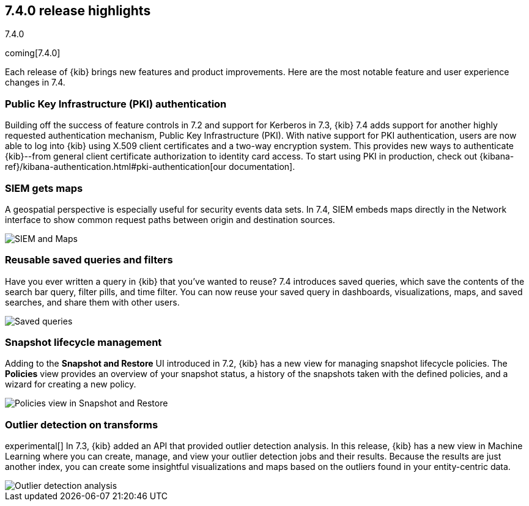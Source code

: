 [[release-highlights-7.4.0]]
== 7.4.0 release highlights
++++
<titleabbrev>7.4.0</titleabbrev>
++++

coming[7.4.0]

Each release of {kib} brings new features and product improvements. 
Here are the most notable feature and user experience changes in 7.4.

//NOTE: The notable-highlights tagged regions are re-used in the
//Installation and Upgrade Guide

// tag::notable-highlights[]
//See the {kib} 7.4 Release Blog for a complete list of highlights.

[float]
[[pki-7.4]]
=== Public Key Infrastructure (PKI) authentication

Building off the success of feature controls in 7.2 and 
support for Kerberos in 7.3, {kib} 7.4 adds support for another 
highly requested authentication mechanism, Public Key Infrastructure (PKI). 
With native support for PKI authentication, users are now able to log into 
{kib} using X.509 client certificates and a two-way encryption system. 
This provides new ways to authenticate {kib}--from general client certificate 
authorization to identity card access. To start using PKI in production, check out 
{kibana-ref}/kibana-authentication.html#pki-authentication[our documentation].

[float]
[[siem-gets-maps-7.4]]
=== SIEM gets maps

A geospatial perspective is especially useful for security 
events data sets. In 7.4, SIEM embeds maps directly in 
the Network interface to show common request paths between origin and 
destination sources. 

// For more information, see the SIEM blog post.

[role="screenshot"]
image::release-notes/images/7.4-siem-maps.png[SIEM and Maps]

[float]
[[saved-queries-and-filters-7.4]]
=== Reusable saved queries and filters

Have you ever written a query in {kib} that you’ve wanted to reuse? 
7.4 introduces saved queries, which
save the contents of the search bar query, filter pills, and time filter. You can now reuse your 
saved query in dashboards, visualizations, maps, and saved 
searches, and share them with other users.

[role="screenshot"]
image::release-notes/images/7.4-saved-queries.gif[Saved queries]

[float]
[[snapshot-lifecycle-management-7.4]]
=== Snapshot lifecycle management

Adding to the *Snapshot and Restore* UI introduced in 7.2, 
{kib} has a new view
for managing snapshot lifecycle policies. The *Policies* view provides an overview  
of your snapshot status, a history of the
snapshots taken with the defined policies, and a wizard for creating a new policy.

[role="screenshot"]
image::release-notes/images/7.4-snapshot-and-restore.png[Policies view in Snapshot and Restore]

[float]
[[outlier-detection-7.4]]
=== Outlier detection on transforms

experimental[] In 7.3, {kib} added an API that provided outlier detection analysis. In this release, 
{kib} has a new view in Machine Learning where you can create, 
manage, and view your outlier detection jobs and their results. Because the 
results are just another index, you can create some insightful visualizations and 
maps based on the outliers found in your entity-centric data.

[role="screenshot"]
image::release-notes/images/7.4-outlier-detection.gif[Outlier detection analysis]

// end::notable-highlights[]
